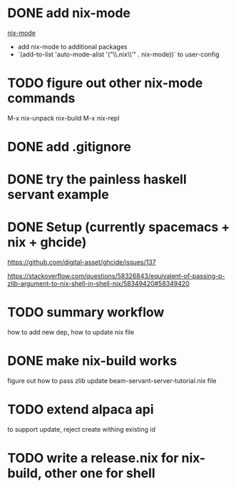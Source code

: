 * DONE add nix-mode
  CLOSED: [2019-11-06 Wed 10:08]
[[https://github.com/NixOS/nix-mode][nix-mode]]
- add nix-mode to additional packages
- `(add-to-list 'auto-mode-alist '("\\.nix\\'" . nix-mode))` to user-config
* TODO figure out other nix-mode commands
   M-x nix-unpack 
   nix-build
   M-x nix-repl

* DONE add .gitignore
  CLOSED: [2019-11-06 Wed 09:43]
* DONE try the painless haskell servant example
  CLOSED: [2019-11-06 Wed 21:29]

* DONE Setup (currently spacemacs + nix + ghcide) 
  CLOSED: [2019-11-26 Tue 15:25]
https://github.com/digital-asset/ghcide/issues/137

https://stackoverflow.com/questions/58326843/equivalent-of-passing-p-zlib-argument-to-nix-shell-in-shell-nix/58349420#58349420

* TODO summary workflow
how to add new dep, how to update nix file

* DONE make nix-build works
  CLOSED: [2019-11-26 Tue 15:25]
figure out how to pass zlib 
update beam-servant-server-tutorial.nix file

* TODO extend alpaca api 
to support update, reject create withing existing id
* TODO write a release.nix for nix-build, other one for shell
